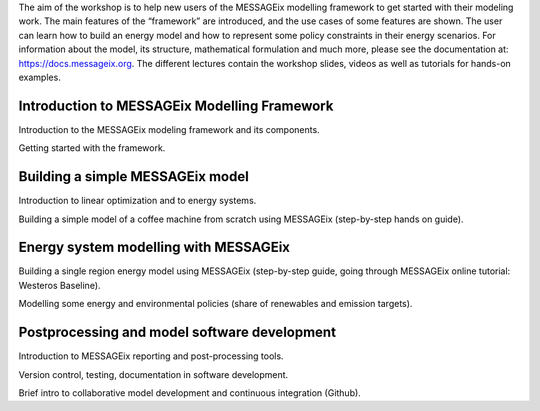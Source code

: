 .. raw:: html

   <h1>MESSAGEix Workshop</h1>


The aim of the workshop is to help new users of the MESSAGEix modelling framework to get started with their modeling work. The main features of the “framework” are introduced, and the use cases of some features are shown. The user can learn how to build an energy model and how to represent some policy constraints in their energy scenarios.
For information about the model, its structure, mathematical formulation and much more, please see the documentation at: https://docs.messageix.org.
The different lectures contain the workshop slides, videos as well as tutorials for hands-on examples.

Introduction to MESSAGEix Modelling Framework
"""""""""""""""""""""""""""""""""""""""""""""
Introduction to the MESSAGEix modeling framework and its components.


Getting started with the framework.


Building a simple MESSAGEix model
"""""""""""""""""""""""""""""""""
Introduction to linear optimization and to energy systems.


Building a simple model of a coffee machine from scratch using MESSAGEix (step-by-step hands on guide).


Energy system modelling with MESSAGEix
""""""""""""""""""""""""""""""""""""""
Building a single region energy model using MESSAGEix (step-by-step guide, going through MESSAGEix online tutorial: Westeros Baseline).


Modelling some energy and environmental policies (share of renewables and emission targets).

Postprocessing and model software development
"""""""""""""""""""""""""""""""""""""""""""""
Introduction to MESSAGEix reporting and post-processing tools.


Version control, testing, documentation in software development.


Brief intro to collaborative model development and continuous integration (Github).


